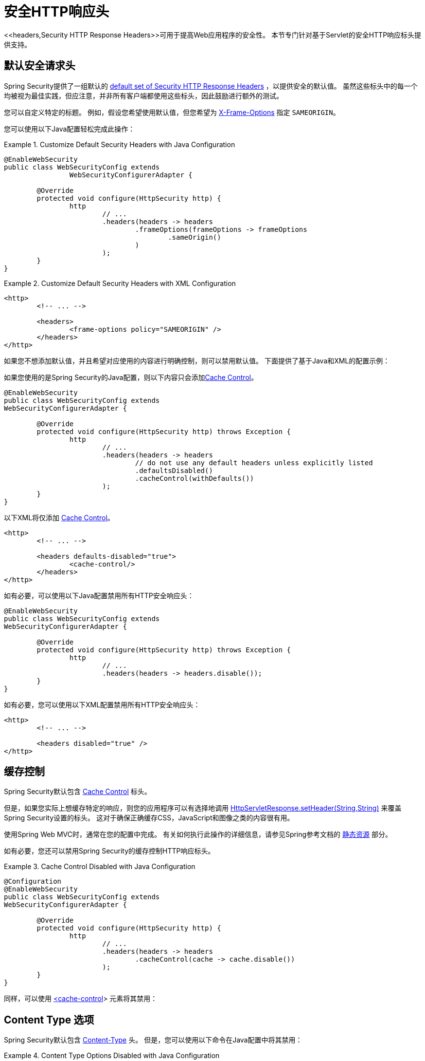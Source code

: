 [[servlet-headers]]
= 安全HTTP响应头
<<headers,Security HTTP Response Headers>>可用于提高Web应用程序的安全性。 本节专门针对基于Servlet的安全HTTP响应标头提供支持。

[[servlet-headers-default]]
== 默认安全请求头

Spring Security提供了一组默认的  <<headers-default,default set of Security HTTP Response Headers>>  ，以提供安全的默认值。 虽然这些标头中的每一个均被视为最佳实践，但应注意，并非所有客户端都使用这些标头，因此鼓励进行额外的测试。

您可以自定义特定的标题。 例如，假设您希望使用默认值，但您希望为 <<servlet-headers-frame-options,X-Frame-Options>> 指定 `SAMEORIGIN`。

您可以使用以下Java配置轻松完成此操作：

.Customize Default Security Headers with Java Configuration
====
[source,java]
----
@EnableWebSecurity
public class WebSecurityConfig extends
		WebSecurityConfigurerAdapter {

	@Override
	protected void configure(HttpSecurity http) {
		http
			// ...
			.headers(headers -> headers
				.frameOptions(frameOptions -> frameOptions
					.sameOrigin()
				)
			);
	}
}
----
====

.Customize Default Security Headers with XML Configuration
====
[source,xml]
----
<http>
	<!-- ... -->

	<headers>
		<frame-options policy="SAMEORIGIN" />
	</headers>
</http>
----
====

如果您不想添加默认值，并且希望对应使用的内容进行明确控制，则可以禁用默认值。 下面提供了基于Java和XML的配置示例：

如果您使用的是Spring Security的Java配置，则以下内容只会添加<<headers-cache-control,Cache Control>>。


[source,java]
----
@EnableWebSecurity
public class WebSecurityConfig extends
WebSecurityConfigurerAdapter {

	@Override
	protected void configure(HttpSecurity http) throws Exception {
		http
			// ...
			.headers(headers -> headers
				// do not use any default headers unless explicitly listed
				.defaultsDisabled()
				.cacheControl(withDefaults())
			);
	}
}
----

以下XML将仅添加 <<headers-cache-control,Cache Control>>。

[source,xml]
----
<http>
	<!-- ... -->

	<headers defaults-disabled="true">
		<cache-control/>
	</headers>
</http>
----


如有必要，可以使用以下Java配置禁用所有HTTP安全响应头：

[source,java]
----
@EnableWebSecurity
public class WebSecurityConfig extends
WebSecurityConfigurerAdapter {

	@Override
	protected void configure(HttpSecurity http) throws Exception {
		http
			// ...
			.headers(headers -> headers.disable());
	}
}
----

如有必要，您可以使用以下XML配置禁用所有HTTP安全响应头：

[source,xml]
----
<http>
	<!-- ... -->

	<headers disabled="true" />
</http>
----

[[servlet-headers-cache-control]]
== 缓存控制

Spring Security默认包含 <<headers-cache-control,Cache Control>> 标头。

但是，如果您实际上想缓存特定的响应，则您的应用程序可以有选择地调用 https://docs.oracle.com/javaee/6/api/javax/servlet/http/HttpServletResponse.html#setHeader(java.lang.String,java.lang.String)[HttpServletResponse.setHeader(String,String)]  来覆盖Spring Security设置的标头。 这对于确保正确缓存CSS，JavaScript和图像之类的内容很有用。

使用Spring Web MVC时，通常在您的配置中完成。 有关如何执行此操作的详细信息，请参见Spring参考文档的  https://docs.spring.io/spring/docs/5.0.0.RELEASE/spring-framework-reference/web.html#mvc-config-static-resources[静态资源] 部分。

如有必要，您还可以禁用Spring Security的缓存控制HTTP响应标头。

.Cache Control Disabled with Java Configuration
====
[source,java]
----
@Configuration
@EnableWebSecurity
public class WebSecurityConfig extends
WebSecurityConfigurerAdapter {

	@Override
	protected void configure(HttpSecurity http) {
		http
			// ...
			.headers(headers -> headers
				.cacheControl(cache -> cache.disable())
			);
	}
}
----
====

同样，可以使用  <<nsa-cache-control,<cache-control>>>  元素将其禁用：

[[servlet-headers-content-type-options]]
== Content Type 选项

Spring Security默认包含  <<headers-content-type-options,Content-Type>> 头。 但是，您可以使用以下命令在Java配置中将其禁用：

.Content Type Options Disabled with Java Configuration
====
[source,java]
----
@Configuration
@EnableWebSecurity
public class WebSecurityConfig extends
		WebSecurityConfigurerAdapter {

	@Override
	protected void configure(HttpSecurity http) {
		http
			// ...
			.headers(headers -> headers
				.contentTypeOptions(contentTypeOptions -> contentTypeOptions.disable())
			);
	}
}
----
====

同样，您可以使用 <<nsa-content-type-options,<content-type-options>>> 元素将其禁用：

.Content Type Options Disabled with XML
====
[source,xml]
----
<http>
	<!-- ... -->

	<headers>
		<content-type-options disabled="true"/>
	</headers>
</http>
----
====

[[servlet-headers-hsts]]
== HTTP Strict Transport Security (HSTS)

Spring Security默认提供严格传输安全标头。 但是，您可以显式自定义结果。 例如，以下是为HSTS显式提供Java配置的示例：

.Strict Transport Security with Java Configuration
====
[source,java]
----
@EnableWebSecurity
public class WebSecurityConfig extends
WebSecurityConfigurerAdapter {

	@Override
	protected void configure(HttpSecurity http) throws Exception {
		http
			// ...
			.headers(headers -> headers
				.httpStrictTransportSecurity(hsts -> hsts
					.includeSubDomains(true)
					.preload(true)
					.maxAgeInSeconds(31536000)
				)
			);
	}
}
----
====

同样，您可以使用 <<nsa-hsts,<hsts>>> 元素为HSTS显式提供XML配置，如下所示：

.Strict Transport Security with XML Configuration
====
[source,xml]
----
<http>
	<!-- ... -->

	<headers>
		<hsts
			include-subdomains="true"
			max-age-seconds="31536000"
			preload="true" />
	</headers>
</http>
----
====

[[servlet-headers-hpkp]]
== HTTP Public Key Pinning (HPKP)

出于被动性原因，Spring Security为 <<headers-hpkp,HTTP Public Key Pinning>>  提供了servlet支持， <<headers-hpkp-deprecated,但不再推荐使用>>。

您可以使用Java配置启用HPKP标头：
.HTTP Public Key Pinning with Java Configuration
====
[source,java]
----
@EnableWebSecurity
public class WebSecurityConfig extends
WebSecurityConfigurerAdapter {

	@Override
	protected void configure(HttpSecurity http) throws Exception {
		http
			// ...
			.headers(headers -> headers
				.httpPublicKeyPinning(hpkp -> hpkp
					.includeSubDomains(true)
					.reportUri("https://example.net/pkp-report")
					.addSha256Pins("d6qzRu9zOECb90Uez27xWltNsj0e1Md7GkYYkVoZWmM=", "E9CZ9INDbd+2eRQozYqqbQ2yXLVKB9+xcprMF+44U1g=")
				)
			);
	}
}
----
====

同样，您可以使用  <<nsa-hpkp,<hpkp>>> 元素启用HPKP标头，如下所示：

.HTTP Public Key Pinning with XML Configuration
====
[source,xml]
----
<http>
	<!-- ... -->

	<headers>
		<hpkp
			include-subdomains="true"
			report-uri="https://example.net/pkp-report">
			<pins>
				<pin algorithm="sha256">d6qzRu9zOECb90Uez27xWltNsj0e1Md7GkYYkVoZWmM=</pin>
				<pin algorithm="sha256">E9CZ9INDbd+2eRQozYqqbQ2yXLVKB9+xcprMF+44U1g=</pin>
			</pins>
		</hpkp>
	</headers>
</http>
----
====

[[servlet-headers-frame-options]]
== X-Frame-Options
默认情况下，Spring Security使用  <<headers-frame-options,X-Frame-Options>> 禁用iframe中的渲染。

您可以使用以下方法自定义框架选项以在Java配置中使用相同的来源：

.X-Frame-Options: SAMEORIGIN with Java Configuration
====
[source,java]
----
@EnableWebSecurity
public class WebSecurityConfig extends
WebSecurityConfigurerAdapter {

	@Override
	protected void configure(HttpSecurity http) throws Exception {
		http
			// ...
			.headers(headers -> headers
				.frameOptions(frameOptions -> frameOptions
					.sameOrigin()
				)
			);
	}
}
----
====

另外，您可以在XML配置中使用 <<nsa-frame-options,frame-options>>  元素：

.X-Frame-Options: SAMEORIGIN with XML Configuration
====
[source,xml]
----
<http>
	<!-- ... -->

	<headers>
		<frame-options
		policy="SAMEORIGIN" />
	</headers>
</http>
----
====


[[servlet-headers-xss-protection]]
== X-XSS-Protection
默认情况下，Spring Security指示浏览器使用 <<headers-xss-protection,X-XSS-Protection header> 阻止反射的XSS攻击。
但是，您可以更改此默认值。 例如，以下Java配置指定Spring Security不再指示浏览器阻止内容：

.X-XSS-Protection Customization with Java Configuration
====
[source,java]
----
@EnableWebSecurity
public class WebSecurityConfig extends
WebSecurityConfigurerAdapter {

	@Override
	protected void configure(HttpSecurity http) throws Exception {
		http
			// ...
			.headers(headers -> headers
				.xssProtection(xss -> xss
					.block(false)
				)
			);
	}
}
----
====

同样，以下XML配置指定Spring Security不再指示浏览器阻止内容：

.X-XSS-Protection Customization with XML Configuration
====
[source,xml]
----
<http>
	<!-- ... -->

	<headers>
		<xss-protection block="false"/>
	</headers>
</http>
----
====

[[servlet-headers-csp]]
== Content Security Policy (CSP)

Spring Security默认情况下不会添加  <<headers-csp,Content Security Policy>>，因为没有应用程序的上下文就无法知道合理的默认值。 Web应用程序作者必须声明安全策略以强制执行和/或监视受保护的资源。

例如，给定以下安全策略：

.Content Security Policy Example
====
[source,http]
----
Content-Security-Policy: script-src 'self' https://trustedscripts.example.com; object-src https://trustedplugins.example.com; report-uri /csp-report-endpoint/
----
====

您可以使用Java配置启用CSP标头，如下所示：

.Content Security Policy Java Configuration
====
[source,java]
----
@EnableWebSecurity
public class WebSecurityConfig extends
WebSecurityConfigurerAdapter {

	@Override
	protected void configure(HttpSecurity http) {
		http
			// ...
			.headers(headers -> headers
				.contentSecurityPolicy(csp -> csp
					.policyDirectives("script-src 'self' https://trustedscripts.example.com; object-src https://trustedplugins.example.com; report-uri /csp-report-endpoint/")
				)
			);
	}
}
----
====

使用带有 <<nsa-content-security-policy,<content-security-policy>>> 元素的XML配置可以完成相同的操作，如下所示：

.Content Security Policy Java Configuration
====
[source,xml]
----
<http>
	<!-- ... -->

	<headers>
		<content-security-policy
			policy-directives="script-src 'self' https://trustedscripts.example.com; object-src https://trustedplugins.example.com; report-uri /csp-report-endpoint/" />
	</headers>
</http>
----
====

要启用CSP仅报告标题，请提供以下Java配置：

.Content Security Policy Report Only Java Configuration
====
[source,java]
----
@EnableWebSecurity
public class WebSecurityConfig extends
		WebSecurityConfigurerAdapter {

	@Override
	protected void configure(HttpSecurity http) throws Exception {
		http
			// ...
			.headers(headers -> headers
				.contentSecurityPolicy(csp -> csp
					.policyDirectives("script-src 'self' https://trustedscripts.example.com; object-src https://trustedplugins.example.com; report-uri /csp-report-endpoint/")
					.reportOnly()
				)
			);
	}
}
----
====

使用以下方法进行XML配置可以实现相同的目的：

.Content Security Policy XML Configuration
====
[source,xml]
----
<http>
	<!-- ... -->

	<headers>
		<content-security-policy
			policy-directives="script-src 'self' https://trustedscripts.example.com; object-src https://trustedplugins.example.com; report-uri /csp-report-endpoint/"
			report-only="true" />
	</headers>
</http>
----
====

[[servlet-headers-referrer]]
== 推荐人策略

Spring Security默认情况下不添加  <<headers-referrer,Referrer Policy>> 标头。 您可以使用Java配置启用Referrer Policy标头，如下所示：

.Referrer Policy Java Configuration
====
[source,java]
----
@EnableWebSecurity
public class WebSecurityConfig extends
WebSecurityConfigurerAdapter {

	@Override
	protected void configure(HttpSecurity http) {
		http
			// ...
			.headers(headers -> headers
				.referrerPolicy(referrer -> referrer
					.policy(ReferrerPolicy.SAME_ORIGIN)
				)
			);
	}
}
----
====

您可以使用带有 <<nsa-referrer-policy,<referrer-policy>>>  元素的XML配置来启用 `Referrer-Policy` 标头，如下所示：

.Referrer Policy XML Configuration
====
[source,xml]
----
<http>
	<!-- ... -->

	<headers>
		<referrer-policy policy="same-origin" />
	</headers>
</http>
----
====

[[servlet-headers-feature]]
== Feature Policy （功能策略）

Spring Security默认不添加  <<headers-feature,Feature Policy>>  头。 以下  `Feature-Policy`  标头：

.Feature-Policy Example
====
[source]
----
Feature-Policy: geolocation 'self'
----
====

可以使用Java配置启用功能策略标头，如下所示：

.Feature-Policy Java Configuration
====
[source,java]
----
@EnableWebSecurity
public class WebSecurityConfig extends
WebSecurityConfigurerAdapter {

	@Override
	protected void configure(HttpSecurity http) throws Exception {
		http
			// ...
			.headers(headers -> headers
				.featurePolicy("geolocation 'self'")
			);
	}
}
----
====

另外，您可以使用带有<feature-policy>元素的XML配置来启用 <<nsa-feature-policy,<feature-policy>>> 标头，如下所示：

.Feature-Policy XML Configuration
====
[source,xml]
----
<http>
	<!-- ... -->

	<headers>
		<feature-policy policy-directives="geolocation 'self'" />
	</headers>
</http>
----
====

[[servlet-headers-clear-site-data]]
== 清除站点数据

Spring Security默认情况下不添加<<headers-clear-site-data,Clear-Site-Data>>  标头。 以下Clear-Site-Data标头：

.Clear-Site-Data Example
====
----
Clear-Site-Data: "cache", "cookies"
----
====

可以使用以下配置在注销时发送：

.Clear-Site-Data Java Configuration
====
[source,java]
----
@EnableWebSecurity
public class WebSecurityConfig extends
WebSecurityConfigurerAdapter {

	@Override
	protected void configure(HttpSecurity http) throws Exception {
		http
			// ...
			.logout()
				.addLogoutHandler(new HeaderWriterLogoutHandler(new ClearSiteDataHeaderWriter(CACHE, COOKIES)));
	}
}
----
====

[[servlet-headers-custom]]
== 自定义 Headers
Spring Security具有使您可以方便地将更常见的安全标头添加到您的应用程序的机制。但是，它也提供了挂钩来启用添加自定义标头。

[[servlet-headers-static]]
=== Static Headers
有时您可能希望将不支持的自定义安全标头注入应用程序中。例如，给定以下自定义安全标头：

[source]
----
X-Custom-Security-Header: header-value
----

可以使用Java配置将标头添加到响应中，如下所示：

.StaticHeadersWriter Java Configuration
====
[source,java]
----
@EnableWebSecurity
public class WebSecurityConfig extends
WebSecurityConfigurerAdapter {

	@Override
	protected void configure(HttpSecurity http) throws Exception {
		http
			// ...
			.headers(headers -> headers
				.addHeaderWriter(new StaticHeadersWriter("X-Custom-Security-Header","header-value"))
			);
	}
}
----
====

使用XML命名空间时，可以使用 <<nsa-header,<header>>> 元素将这些标头添加到响应中，如下所示：

.StaticHeadersWriter XML Configuration
====
[source,xml]
----
<http>
	<!-- ... -->

	<headers>
		<header name="X-Custom-Security-Header" value="header-value"/>
	</headers>
</http>
----
====

[[servlet-headers-writer]]
=== Headers Writer
如果命名空间或Java配置不支持所需的标头，则可以创建自定义的 `HeadersWriter` 实例，甚至提供 `HeadersWriter` 的自定义实现。

让我们看一个使用 `XFrameOptionsHeaderWriter` 的自定义实例的示例。 也许您希望允许对相同来源的内容进行框架化。
如果要显式配置 `X-Frame-Options`，可以使用以下Java配置来完成：

.Headers Writer Java Configuration
====
[source,java]
----
@EnableWebSecurity
public class WebSecurityConfig extends
WebSecurityConfigurerAdapter {

	@Override
	protected void configure(HttpSecurity http) throws Exception {
		http
			// ...
			.headers(headers -> headers
				.addHeaderWriter(new XFrameOptionsHeaderWriter(XFrameOptionsMode.SAMEORIGIN))
			);
	}
}
----
====

另外，我们可以对基于XML的配置使用 <<nsa-header-ref,ref>> 属性：

.Headers Writer XML Configuration
====
[source,xml]
----
<http>
	<!-- ... -->

	<headers>
		<header ref="frameOptionsWriter"/>
	</headers>
</http>
<!-- Requires the c-namespace.
See https://docs.spring.io/spring/docs/current/spring-framework-reference/htmlsingle/#beans-c-namespace
-->
<beans:bean id="frameOptionsWriter"
	class="org.springframework.security.web.header.writers.frameoptions.XFrameOptionsHeaderWriter"
	c:frameOptionsMode="SAMEORIGIN"/>
----
====

[[headers-delegatingrequestmatcherheaderwriter]]
=== DelegatingRequestMatcherHeaderWriter
有时您可能只想为某些请求编写标头。 例如，也许您只想保护登录页面免于陷害。 您可以使用 `DelegatingRequestMatcherHeaderWriter` 来实现。 使用 Java 配置时，可以使用以下方法完成：

.DelegatingRequestMatcherHeaderWriter Java Configuration
====
[source,java]
----
@EnableWebSecurity
public class WebSecurityConfig extends
WebSecurityConfigurerAdapter {

	@Override
	protected void configure(HttpSecurity http) throws Exception {
		RequestMatcher matcher = new AntPathRequestMatcher("/login");
		DelegatingRequestMatcherHeaderWriter headerWriter =
			new DelegatingRequestMatcherHeaderWriter(matcher,new XFrameOptionsHeaderWriter());
		http
			// ...
			.headers(headers -> headers
				.frameOptions(frameOptions -> frameOptions.disable())
				.addHeaderWriter(headerWriter)
			);
	}
}
----
====

使用基于XML的配置可以实现相同的目的：

.DelegatingRequestMatcherHeaderWriter XML Configuration
====
[source,xml]
----
<http>
	<!-- ... -->

	<headers>
		<frame-options disabled="true"/>
		<header ref="headerWriter"/>
	</headers>
</http>

<beans:bean id="headerWriter"
	class="org.springframework.security.web.header.writers.DelegatingRequestMatcherHeaderWriter">
	<beans:constructor-arg>
		<bean class="org.springframework.security.web.util.matcher.AntPathRequestMatcher"
			c:pattern="/login"/>
	</beans:constructor-arg>
	<beans:constructor-arg>
		<beans:bean
			class="org.springframework.security.web.header.writers.frameoptions.XFrameOptionsHeaderWriter"/>
	</beans:constructor-arg>
</beans:bean>
----
====

